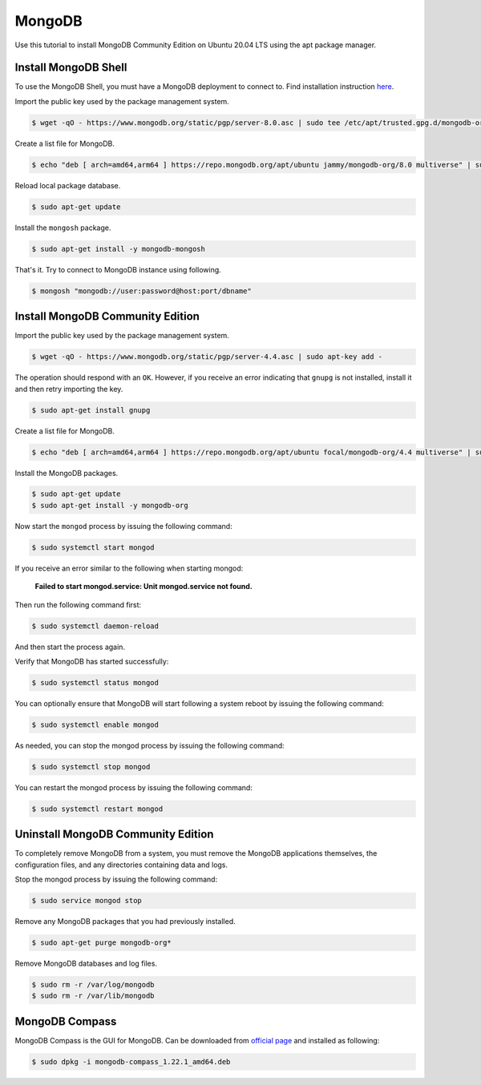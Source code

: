 MongoDB
=======

Use this tutorial to install MongoDB Community Edition on Ubuntu 20.04 LTS using
the apt package manager.

Install MongoDB Shell
---------------------

To use the MongoDB Shell, you must have a MongoDB deployment to connect to. Find installation
instruction `here <https://www.mongodb.com/docs/mongodb-shell/install/>`__.

Import the public key used by the package management system.

.. code-block:: bash

    $ wget -qO - https://www.mongodb.org/static/pgp/server-8.0.asc | sudo tee /etc/apt/trusted.gpg.d/mongodb-org-8.0.asc

Create a list file for MongoDB.

.. code-block:: bash

    $ echo "deb [ arch=amd64,arm64 ] https://repo.mongodb.org/apt/ubuntu jammy/mongodb-org/8.0 multiverse" | sudo tee /etc/apt/sources.list.d/mongodb-org-8.0.list

Reload local package database.

.. code-block:: bash

    $ sudo apt-get update

Install the ``mongosh`` package.

.. code-block:: bash

    $ sudo apt-get install -y mongodb-mongosh

That's it. Try to connect to MongoDB instance using following.

.. code-block:: bash

    $ mongosh "mongodb://user:password@host:port/dbname"

Install MongoDB Community Edition
---------------------------------

Import the public key used by the package management system.

.. code-block:: bash

    $ wget -qO - https://www.mongodb.org/static/pgp/server-4.4.asc | sudo apt-key add -

The operation should respond with an ``OK``. However, if you receive an error indicating
that ``gnupg`` is not installed, install it and then retry importing the key.

.. code-block:: bash

    $ sudo apt-get install gnupg

Create a list file for MongoDB.

.. code-block:: bash

    $ echo "deb [ arch=amd64,arm64 ] https://repo.mongodb.org/apt/ubuntu focal/mongodb-org/4.4 multiverse" | sudo tee /etc/apt/sources.list.d/mongodb-org-4.4.list

Install the MongoDB packages.

.. code-block:: bash

    $ sudo apt-get update
    $ sudo apt-get install -y mongodb-org

Now start the ``mongod`` process by issuing the following command:

.. code-block:: bash

    $ sudo systemctl start mongod

If you receive an error similar to the following when starting mongod:

    **Failed to start mongod.service: Unit mongod.service not found.**

Then run the following command first:

.. code-block:: bash

    $ sudo systemctl daemon-reload

And then start the process again.

Verify that MongoDB has started successfully:

.. code-block:: bash

    $ sudo systemctl status mongod

You can optionally ensure that MongoDB will start following a system reboot
by issuing the following command:

.. code-block:: bash

    $ sudo systemctl enable mongod

As needed, you can stop the mongod process by issuing the following command:

.. code-block:: bash

    $ sudo systemctl stop mongod

You can restart the mongod process by issuing the following command:

.. code-block:: bash

    $ sudo systemctl restart mongod

Uninstall MongoDB Community Edition
-----------------------------------

To completely remove MongoDB from a system, you must remove the MongoDB
applications themselves, the configuration files, and any directories
containing data and logs.

Stop the mongod process by issuing the following command:

.. code-block:: bash

    $ sudo service mongod stop

Remove any MongoDB packages that you had previously installed.

.. code-block:: bash

    $ sudo apt-get purge mongodb-org*

Remove MongoDB databases and log files.

.. code-block:: bash

    $ sudo rm -r /var/log/mongodb
    $ sudo rm -r /var/lib/mongodb

MongoDB Compass
---------------

MongoDB Compass is the GUI for MongoDB. Can be downloaded from `official page <https://www.mongodb.com/try/download/compass>`__
and installed as following:

.. code-block:: bash

    $ sudo dpkg -i mongodb-compass_1.22.1_amd64.deb
